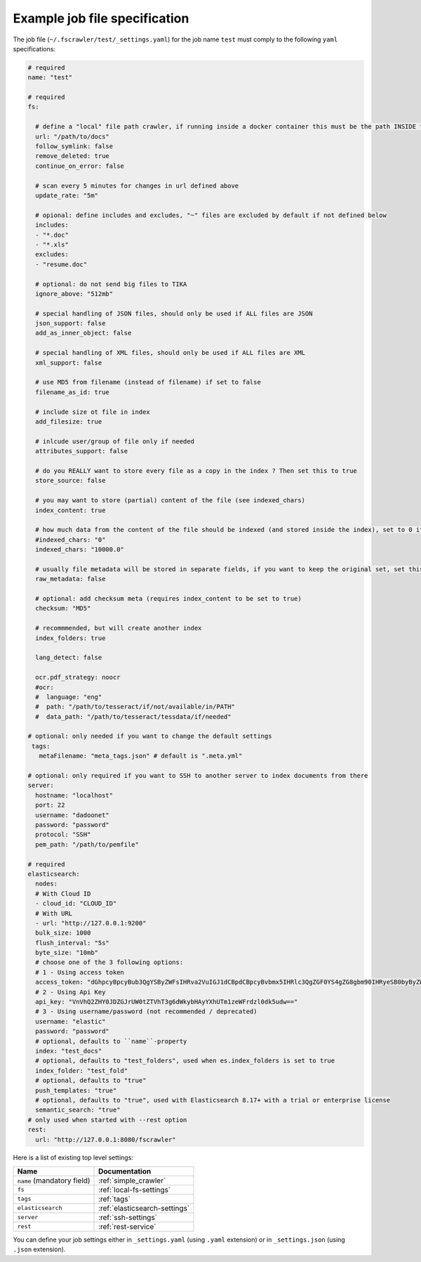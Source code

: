 Example job file specification
==============================

The job file (``~/.fscrawler/test/_settings.yaml``) for the job name ``test`` must comply to the following ``yaml`` specifications:

.. code:: yaml

   # required
   name: "test"

   # required
   fs:

     # define a "local" file path crawler, if running inside a docker container this must be the path INSIDE the container
     url: "/path/to/docs"
     follow_symlink: false
     remove_deleted: true
     continue_on_error: false

     # scan every 5 minutes for changes in url defined above
     update_rate: "5m"

     # opional: define includes and excludes, "~" files are excluded by default if not defined below
     includes:
     - "*.doc"
     - "*.xls"
     excludes:
     - "resume.doc"

     # optional: do not send big files to TIKA
     ignore_above: "512mb"

     # special handling of JSON files, should only be used if ALL files are JSON
     json_support: false
     add_as_inner_object: false

     # special handling of XML files, should only be used if ALL files are XML
     xml_support: false

     # use MD5 from filename (instead of filename) if set to false
     filename_as_id: true

     # include size ot file in index
     add_filesize: true

     # inlcude user/group of file only if needed
     attributes_support: false

     # do you REALLY want to store every file as a copy in the index ? Then set this to true
     store_source: false

     # you may want to store (partial) content of the file (see indexed_chars)	 
     index_content: true

     # how much data from the content of the file should be indexed (and stored inside the index), set to 0 if you need checksum, but no content at all to be indexed
     #indexed_chars: "0"
     indexed_chars: "10000.0"

     # usually file metadata will be stored in separate fields, if you want to keep the original set, set this to true
     raw_metadata: false

     # optional: add checksum meta (requires index_content to be set to true)
     checksum: "MD5"

     # recommmended, but will create another index
     index_folders: true

     lang_detect: false

     ocr.pdf_strategy: noocr
     #ocr:
     #  language: "eng"
     #  path: "/path/to/tesseract/if/not/available/in/PATH"
     #  data_path: "/path/to/tesseract/tessdata/if/needed"

   # optional: only needed if you want to change the default settings
    tags:
      metaFilename: "meta_tags.json" # default is ".meta.yml"

   # optional: only required if you want to SSH to another server to index documents from there
   server:
     hostname: "localhost"
     port: 22
     username: "dadoonet"
     password: "password"
     protocol: "SSH"
     pem_path: "/path/to/pemfile"

   # required
   elasticsearch:
     nodes:
     # With Cloud ID
     - cloud_id: "CLOUD_ID"
     # With URL
     - url: "http://127.0.0.1:9200"
     bulk_size: 1000
     flush_interval: "5s"
     byte_size: "10mb"
     # choose one of the 3 following options:
     # 1 - Using access token
     access_token: "dGhpcyBpcyBub3QgYSByZWFsIHRva2VuIGJ1dCBpdCBpcyBvbmx5IHRlc3QgZGF0YS4gZG8gbm90IHRyeSB0byByZWFkIHRva2VuIQ=="
     # 2 - Using Api Key
     api_key: "VnVhQ2ZHY0JDZGJrUW0tZTVhT3g6dWkybHAyYXhUTm1zeWFrdzl0dk5udw=="
     # 3 - Using username/password (not recommended / deprecated)
     username: "elastic"
     password: "password"
     # optional, defaults to ``name``-property
     index: "test_docs"
     # optional, defaults to "test_folders", used when es.index_folders is set to true
     index_folder: "test_fold"
     # optional, defaults to "true"
     push_templates: "true"
     # optional, defaults to "true", used with Elasticsearch 8.17+ with a trial or enterprise license
     semantic_search: "true"
   # only used when started with --rest option
   rest:
     url: "http://127.0.0.1:8080/fscrawler"

Here is a list of existing top level settings:

+-----------------------------------+-------------------------------+
| Name                              | Documentation                 |
+===================================+===============================+
| ``name`` (mandatory field)        | :ref:`simple_crawler`         |
+-----------------------------------+-------------------------------+
| ``fs``                            | :ref:`local-fs-settings`      |
+-----------------------------------+-------------------------------+
| ``tags``                          | :ref:`tags`                   |
+-----------------------------------+-------------------------------+
| ``elasticsearch``                 | :ref:`elasticsearch-settings` |
+-----------------------------------+-------------------------------+
| ``server``                        | :ref:`ssh-settings`           |
+-----------------------------------+-------------------------------+
| ``rest``                          | :ref:`rest-service`           |
+-----------------------------------+-------------------------------+

You can define your job settings either in ``_settings.yaml`` (using ``.yaml`` extension) or
in ``_settings.json`` (using ``.json`` extension).
